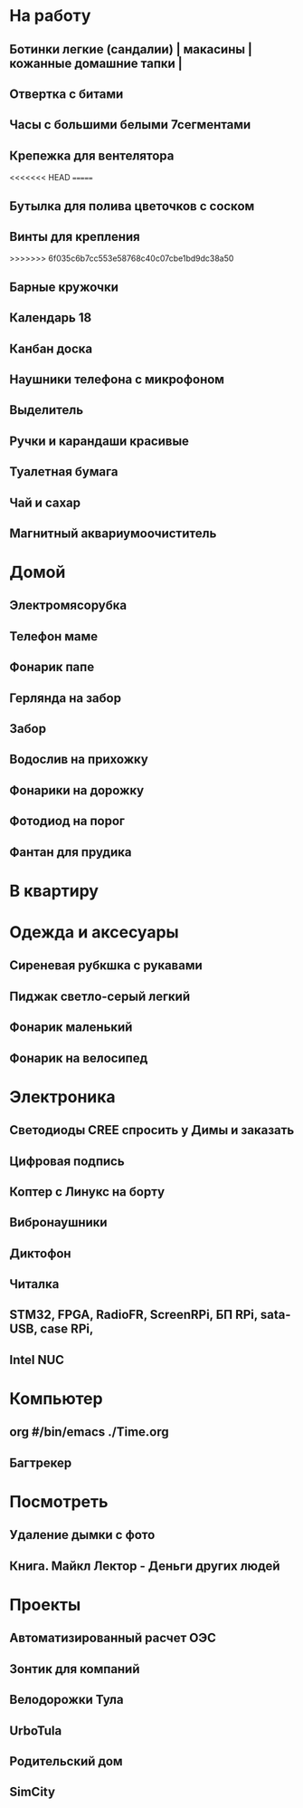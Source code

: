 * На работу
** Ботинки легкие (сандалии) | макасины | кожанные домашние тапки |
** Отвертка с битами
** Часы с большими белыми 7сегментами
** Крепежка для вентелятора
<<<<<<< HEAD
=======
** Бутылка для полива цветочков с соском
** Винты для крепления
>>>>>>> 6f035c6b7cc553e58768c40c07cbe1bd9dc38a50
** Барные кружочки
** Календарь 18
** Канбан доска
** Наушники телефона с микрофоном 
** Выделитель
** Ручки и карандаши красивые
** Туалетная бумага
** Чай и сахар
** Магнитный аквариумоочиститель
* Домой
** Электромясорубка
** Телефон маме
** Фонарик папе
** Герлянда на забор
** Забор
** Водослив на прихожку
** Фонарики на дорожку
** Фотодиод на порог
** Фантан для прудика
* В квартиру
* Одежда и аксесуары
** Сиреневая рубкшка с рукавами
** Пиджак светло-серый легкий
** Фонарик маленький
** Фонарик на велосипед
* Электроника
** Светодиоды CREE спросить у Димы и заказать
** Цифровая подпись
** Коптер с Линукс на борту
** Вибронаушники
** Диктофон
** Читалка
** STM32, FPGA, RadioFR, ScreenRPi, БП RPi, sata-USB, case RPi, 
** Intel NUC
* Компьютер
** org #/bin/emacs   ./Time.org
** Багтрекер

* Посмотреть
** Удаление дымки с фото
** Книга. Майкл Лектор - Деньги других людей
* Проекты
** Автоматизированный расчет ОЭС
** Зонтик для компаний
** Велодорожки Тула
** UrboTula
** Родительский дом
** SimCity
